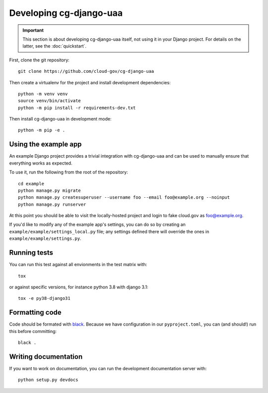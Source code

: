 Developing cg-django-uaa
========================

.. important::

    This section is about developing cg-django-uaa
    itself, not using it in your Django project. For
    details on the latter, see the :doc:`quickstart`.

.. highlight:: none

First, clone the git repository::

    git clone https://github.com/cloud-gov/cg-django-uaa

Then create a virtualenv for the project and install
development dependencies::

    python -m venv venv
    source venv/bin/activate
    python -m pip install -r requirements-dev.txt

Then install cg-django-uaa in development mode::

    python -m pip -e .

Using the example app
~~~~~~~~~~~~~~~~~~~~~

An example Django project provides a trivial integration with
cg-django-uaa and can be used to manually ensure that everything
works as expected.

To use it, run the following from the root of the repository::

    cd example
    python manage.py migrate
    python manage.py createsuperuser --username foo --email foo@example.org --noinput
    python manage.py runserver

At this point you should be able to visit the locally-hosted project
and login to fake cloud.gov as foo@example.org.

If you'd like to modify any of the example app's settings, you can
do so by creating an ``example/example/settings_local.py`` file;
any settings defined there will override the ones in
``example/example/settings.py``.

Running tests
~~~~~~~~~~~~~

You can run this test against all envionments in the test matrix
with::

    tox

or against specific versions, for instance python 3.8 with django 3.1::

    tox -e py38-django31


Formatting code
~~~~~~~~~~~~~~~

Code should be formated with `black
<https://black.readthedocs.io/en/stable/>`_. Because we have configuration in our ``pyproject.toml``,
you can (and should!) run this before committing::

    black .

Writing documentation
~~~~~~~~~~~~~~~~~~~~~

If you want to work on documentation, you can run the development
documentation server with::

    python setup.py devdocs
